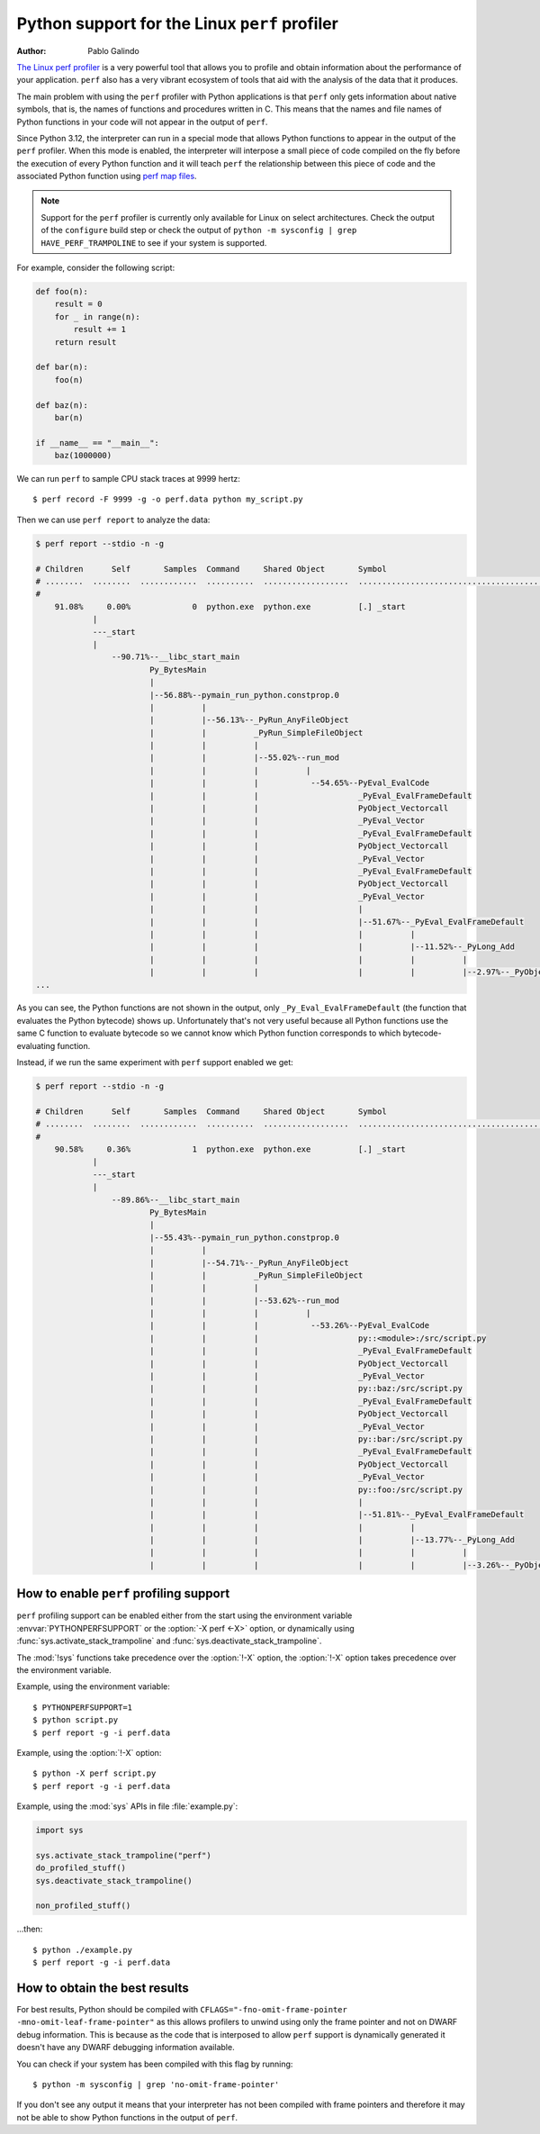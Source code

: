 .. highlight:: shell-session

.. _perf_profiling:

==============================================
Python support for the Linux ``perf`` profiler
==============================================

:author: Pablo Galindo

`The Linux perf profiler <https://perf.wiki.kernel.org>`_
is a very powerful tool that allows you to profile and obtain
information about the performance of your application.
``perf`` also has a very vibrant ecosystem of tools
that aid with the analysis of the data that it produces.

The main problem with using the ``perf`` profiler with Python applications is that
``perf`` only gets information about native symbols, that is, the names of
functions and procedures written in C. This means that the names and file names
of Python functions in your code will not appear in the output of ``perf``.

Since Python 3.12, the interpreter can run in a special mode that allows Python
functions to appear in the output of the ``perf`` profiler. When this mode is
enabled, the interpreter will interpose a small piece of code compiled on the
fly before the execution of every Python function and it will teach ``perf`` the
relationship between this piece of code and the associated Python function using
`perf map files`_.

.. note::

    Support for the ``perf`` profiler is currently only available for Linux on
    select architectures. Check the output of the ``configure`` build step or
    check the output of ``python -m sysconfig | grep HAVE_PERF_TRAMPOLINE``
    to see if your system is supported.

For example, consider the following script:

.. code-block:: python

    def foo(n):
        result = 0
        for _ in range(n):
            result += 1
        return result

    def bar(n):
        foo(n)

    def baz(n):
        bar(n)

    if __name__ == "__main__":
        baz(1000000)

We can run ``perf`` to sample CPU stack traces at 9999 hertz::

    $ perf record -F 9999 -g -o perf.data python my_script.py

Then we can use ``perf report`` to analyze the data:

.. code-block:: shell-session

    $ perf report --stdio -n -g

    # Children      Self       Samples  Command     Shared Object       Symbol
    # ........  ........  ............  ..........  ..................  ..........................................
    #
        91.08%     0.00%             0  python.exe  python.exe          [.] _start
                |
                ---_start
                |
                    --90.71%--__libc_start_main
                            Py_BytesMain
                            |
                            |--56.88%--pymain_run_python.constprop.0
                            |          |
                            |          |--56.13%--_PyRun_AnyFileObject
                            |          |          _PyRun_SimpleFileObject
                            |          |          |
                            |          |          |--55.02%--run_mod
                            |          |          |          |
                            |          |          |           --54.65%--PyEval_EvalCode
                            |          |          |                     _PyEval_EvalFrameDefault
                            |          |          |                     PyObject_Vectorcall
                            |          |          |                     _PyEval_Vector
                            |          |          |                     _PyEval_EvalFrameDefault
                            |          |          |                     PyObject_Vectorcall
                            |          |          |                     _PyEval_Vector
                            |          |          |                     _PyEval_EvalFrameDefault
                            |          |          |                     PyObject_Vectorcall
                            |          |          |                     _PyEval_Vector
                            |          |          |                     |
                            |          |          |                     |--51.67%--_PyEval_EvalFrameDefault
                            |          |          |                     |          |
                            |          |          |                     |          |--11.52%--_PyLong_Add
                            |          |          |                     |          |          |
                            |          |          |                     |          |          |--2.97%--_PyObject_Malloc
    ...

As you can see, the Python functions are not shown in the output, only ``_Py_Eval_EvalFrameDefault``
(the function that evaluates the Python bytecode) shows up. Unfortunately that's not very useful because all Python
functions use the same C function to evaluate bytecode so we cannot know which Python function corresponds to which
bytecode-evaluating function.

Instead, if we run the same experiment with ``perf`` support enabled we get:

.. code-block:: shell-session

    $ perf report --stdio -n -g

    # Children      Self       Samples  Command     Shared Object       Symbol
    # ........  ........  ............  ..........  ..................  .....................................................................
    #
        90.58%     0.36%             1  python.exe  python.exe          [.] _start
                |
                ---_start
                |
                    --89.86%--__libc_start_main
                            Py_BytesMain
                            |
                            |--55.43%--pymain_run_python.constprop.0
                            |          |
                            |          |--54.71%--_PyRun_AnyFileObject
                            |          |          _PyRun_SimpleFileObject
                            |          |          |
                            |          |          |--53.62%--run_mod
                            |          |          |          |
                            |          |          |           --53.26%--PyEval_EvalCode
                            |          |          |                     py::<module>:/src/script.py
                            |          |          |                     _PyEval_EvalFrameDefault
                            |          |          |                     PyObject_Vectorcall
                            |          |          |                     _PyEval_Vector
                            |          |          |                     py::baz:/src/script.py
                            |          |          |                     _PyEval_EvalFrameDefault
                            |          |          |                     PyObject_Vectorcall
                            |          |          |                     _PyEval_Vector
                            |          |          |                     py::bar:/src/script.py
                            |          |          |                     _PyEval_EvalFrameDefault
                            |          |          |                     PyObject_Vectorcall
                            |          |          |                     _PyEval_Vector
                            |          |          |                     py::foo:/src/script.py
                            |          |          |                     |
                            |          |          |                     |--51.81%--_PyEval_EvalFrameDefault
                            |          |          |                     |          |
                            |          |          |                     |          |--13.77%--_PyLong_Add
                            |          |          |                     |          |          |
                            |          |          |                     |          |          |--3.26%--_PyObject_Malloc



How to enable ``perf`` profiling support
----------------------------------------

``perf`` profiling support can be enabled either from the start using
the environment variable :envvar:`PYTHONPERFSUPPORT` or the
:option:`-X perf <-X>` option,
or dynamically using :func:`sys.activate_stack_trampoline` and
:func:`sys.deactivate_stack_trampoline`.

The :mod:`!sys` functions take precedence over the :option:`!-X` option,
the :option:`!-X` option takes precedence over the environment variable.

Example, using the environment variable::

   $ PYTHONPERFSUPPORT=1
   $ python script.py
   $ perf report -g -i perf.data

Example, using the :option:`!-X` option::

   $ python -X perf script.py
   $ perf report -g -i perf.data

Example, using the :mod:`sys` APIs in file :file:`example.py`:

.. code-block:: python

   import sys

   sys.activate_stack_trampoline("perf")
   do_profiled_stuff()
   sys.deactivate_stack_trampoline()

   non_profiled_stuff()

...then::

   $ python ./example.py
   $ perf report -g -i perf.data


How to obtain the best results
------------------------------

For best results, Python should be compiled with
``CFLAGS="-fno-omit-frame-pointer -mno-omit-leaf-frame-pointer"`` as this allows
profilers to unwind using only the frame pointer and not on DWARF debug
information. This is because as the code that is interposed to allow ``perf``
support is dynamically generated it doesn't have any DWARF debugging information
available.

You can check if your system has been compiled with this flag by running::

    $ python -m sysconfig | grep 'no-omit-frame-pointer'

If you don't see any output it means that your interpreter has not been compiled with
frame pointers and therefore it may not be able to show Python functions in the output
of ``perf``.

.. _perf map files: https://github.com/torvalds/linux/blob/0513e464f9007b70b96740271a948ca5ab6e7dd7/tools/perf/Documentation/jit-interface.txt
